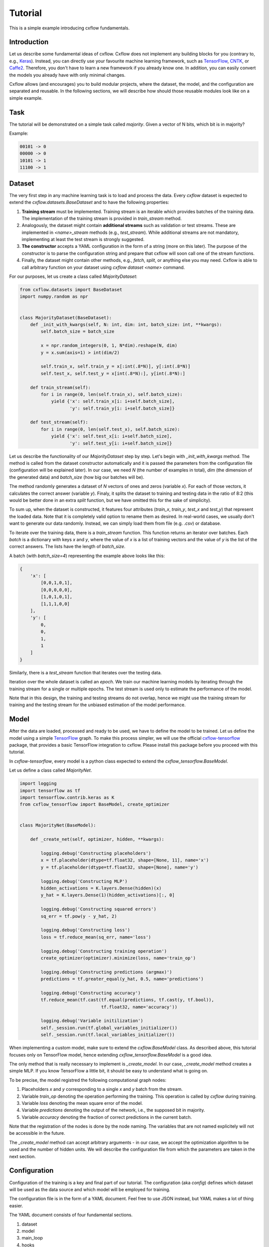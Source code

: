 Tutorial
########

This is a simple example introducing cxflow fundamentals.

Introduction
************

Let us describe some fundamental ideas of cxflow.
Cxflow does not implement any building blocks for you (contrary to, e.g.,
`Keras <https://github.com/fchollet/keras>`_). Instead, you can directly use
your favourite machine learning framework, such as `TensorFlow <https://www.tensorflow.org/>`_,
`CNTK <https://cntk.ai/>`_, or `Caffe2 <https://caffe2.ai/>`_. Therefore,
you don't have to learn a new framework if you already know one.
In addition, you can easily convert the models you already have with only minimal changes.

Cxflow allows (and encourages) you to build modular projects, where the dataset,
the model, and the configuration are separated and reusable. In the following sections,
we will describe how should those reusable modules look like on a simple example.

Task
****

The tutorial will be demonstrated on a simple task called *majority*.
Given a vector of N bits, which bit is in majority?

Example:

.. code-block:: bash

   00101 -> 0
   00000 -> 0
   10101 -> 1
   11100 -> 1

Dataset
*******

The very first step in any machine learning task is to load and process the data.
Every `cxflow` dataset is expected to extend the `cxflow.datasets.BaseDataset` 
and to have the following properties:

#. **Training stream** must be implemented. Training stream is an iterable which provides
   batches of the training data.
   The implementation of the training stream is provided in `train_stream` method.
#. Analogously, the dataset might contain **additional streams** such as validation or test
   streams.
   These are implemented in `<name>_stream` methods (e.g.,
   `test_stream`). While additional streams are not mandatory, implementing at
   least the test stream is strongly suggested.
#. **The constructor** accepts a YAML configuration in the form of a string
   (more on this later).
   The purpose of the constructor is to parse the configuration string and
   prepare that cxflow will soon call one of the stream functions.
#. Finally, the dataset might contain other methods, e.g., `fetch`, `split`, or
   anything else you may need.
   Cxflow is able to call arbitrary function on your dataset using `cxflow dataset <name>`
   command.

For our purposes, let us create a class called `MajorityDataset`:

.. code-block:: python

    from cxflow.datasets import BaseDataset
    import numpy.random as npr


    class MajorityDataset(BaseDataset):
        def _init_with_kwargs(self, N: int, dim: int, batch_size: int, **kwargs):
            self.batch_size = batch_size

            x = npr.random_integers(0, 1, N*dim).reshape(N, dim)
            y = x.sum(axis=1) > int(dim/2)

            self.train_x, self.train_y = x[:int(.8*N)], y[:int(.8*N)]
            self.test_x, self.test_y = x[int(.8*N):], y[int(.8*N):]

        def train_stream(self):
            for i in range(0, len(self.train_x), self.batch_size):
                yield {'x': self.train_x[i: i+self.batch_size],
                       'y': self.train_y[i: i+self.batch_size]}

        def test_stream(self):
            for i in range(0, len(self.test_x), self.batch_size):
                yield {'x': self.test_x[i: i+self.batch_size],
                       'y': self.test_y[i: i+self.batch_size]}

Let us describe the functionality of our `MajorityDataset` step by step.
Let's begin with `_init_with_kwargs` method.
The method is called from the dataset constructor automatically and it is passed the
parameters from the configuration file (configuration will be explained later).
In our case, we need `N` (the number of examples in total), `dim` (the dimension of the
generated data) and `batch_size` (how big our batches will be).

The method randomly generates a dataset of `N` vectors of ones and zeros (variable `x`).
For each of those vectors, it calculates the correct answer (variable `y`).
Finaly, it splits the dataset to training and testing data in the ratio of 8:2
(this would be better done in an extra `split` function, but we have omitted this for
the sake of simplicity).

To sum up, when the dataset is constructed, it features four attributes (`train_x`,
`train_y`, `test_x` and `test_y`) that represent the loaded data.
Note that it is completely valid option to rename them as desired.
In real-world cases, we usually don't want to generate our data randomly.
Instead, we can simply load them from file (e.g. `.csv`) or database.

To iterate over the training data, there is a `train_stream` function.
This function returns an iterator over batches.
Each *batch* is a dictionary with keys `x` and `y`, where the value of `x` is a list of
training vectors and the value of `y` is the list of the correct answers.
The lists have the length of `batch_size`.

A batch (with `batch_size=4`) representing the example above looks like this:

.. code-block:: python

    {
        'x': [
            [0,0,1,0,1],
            [0,0,0,0,0],
            [1,0,1,0,1],
            [1,1,1,0,0]
        ],
        'y': [
            0,
            0,
            1,
            1
        ]
    }

Similarly, there is a `test_stream` function that iterates over the testing data.

Iteration over the whole dataset is called an *epoch*.
We train our machine learning models by iterating through the training stream for a single
or multiple epochs.
The test stream is used only to estimate the performance of the model.

Note that in this design, the training and testing streams do not overlap, hence we might
use the training stream for training and the testing stream for the unbiased estimation
of the model performance.

Model
*****

After the data are loaded, processed and ready to be used, we have to define the model
to be trained.
Let us define the model using a simple `TensorFlow <https://www.tensorflow.org/>`_ graph.
To make this process simpler, we will use the official 
`cxflow-tensorflow <https://github.com/Cognexa/cxflow-tensorflow>`_ package, that provides
a basic TensorFlow integration to cxflow. Please install this package before you proceed
with this tutorial.

In `cxflow-tensorflow`, every model is a python class expected to
extend the `cxflow_tensorflow.BaseModel`.

Let us define a class called `MajorityNet`.

.. code-block:: python

    import logging
    import tensorflow as tf
    import tensorflow.contrib.keras as K
    from cxflow_tensorflow import BaseModel, create_optimizer


    class MajorityNet(BaseModel):

        def _create_net(self, optimizer, hidden, **kwargs):

            logging.debug('Constructing placeholders')
            x = tf.placeholder(dtype=tf.float32, shape=[None, 11], name='x')
            y = tf.placeholder(dtype=tf.float32, shape=[None], name='y')

            logging.debug('Constructing MLP')
            hidden_activations = K.layers.Dense(hidden)(x)
            y_hat = K.layers.Dense(1)(hidden_activations)[:, 0]

            logging.debug('Constructing squared errors')
            sq_err = tf.pow(y - y_hat, 2)

            logging.debug('Constructing loss')
            loss = tf.reduce_mean(sq_err, name='loss')

            logging.debug('Constructing training operation')
            create_optimizer(optimizer).minimize(loss, name='train_op')

            logging.debug('Constructing predictions (argmax)')
            predictions = tf.greater_equal(y_hat, 0.5, name='predictions')

            logging.debug('Constructing accuracy')
            tf.reduce_mean(tf.cast(tf.equal(predictions, tf.cast(y, tf.bool)),
                                   tf.float32, name='accuracy'))

            logging.debug('Variable initilization')
            self._session.run(tf.global_variables_initializer())
            self._session.run(tf.local_variables_initializer())


When implementing a custom model, make sure to extend the `cxflow.BaseModel` class.
As described above, this tutorial focuses only on TensorFlow model, hence extending
`cxflow_tensorflow.BaseModel` is a good idea.

The only method that is really necessary to implement is `_create_model`.
In our case, `_create_model` method creates a simple MLP.
If you know TensorFlow a little bit, it should be easy to understand what is going on.

To be precise, the model registred the following computational graph nodes:

#. Placeholders *x* and *y* corresponding to a single *x* and *y* batch from the stream.
#. Variable `train_op` denoting the operation performing the training. This operation
   is called by `cxflow` during training.
#. Variable `loss` denoting the mean square error of the model.
#. Variable `predictions` denoting the output of the network, i.e., the supposed bit in majority.
#. Variable `accuracy` denoting the fraction of correct predictions in the current batch.

Note that the registration of the nodes is done by the node naming.
The variables that are not named explicitely will not be accessible in the future.

The `_create_model` method can accept arbitrary arguments - in our case, we accept the
optimization algorithm to be used and the number of hidden units.
We will describe the configuration file from which the parameters are taken in the next section.

Configuration
*************

Configuration of the training is a key and final part of our tutorial.
The configuration (aka *config*) defines which dataset will be used as the data source
and which model will be employed for training.

The configuration file is in the form of a YAML document.
Feel free to use JSON instead, but YAML makes a lot of thing easier.

The YAML document consists of four fundamental sections.

#. dataset
#. model
#. main_loop
#. hooks

Let's dig into them one by one.

Dataset
=======

In our case, we only need to tell cxflow which dataset to use.
This is done by specifying `module` and `class` of the dataset.
In addition, we will specify the parameters of the dataset (those
ones passed to dataset's `_init_with_kwargs` method).

.. code-block:: yaml

    dataset:
      module: datasets.majority_dataset
      class: MajorityDataset
      N: 500
      dim: 11
      batch_size: 4

We can pass arbitrary other constants to the dataset as they will be hidden in the `**kwargs`
of the dataset's `_init_with_kwargs` method.

**Note:** The whole `dataset` section will be passed as a string-encoded YAML
to the dataset constructor.
In the case of using `cxflow.BaseDataset`, the YAML is automatically decoded and the individual
variables are passed to `_init_with_kwargs` method.

Model
=====

Similarly to the dataset, the model is defined in the `net` section.
In our case, we want to specify `module` and `class` of the model together with `optimizer` and
`hidden` as required from the model's `_create_net` method.
In addition, we will specify the network `name` which will be used for naming the
logging directory.

In addition, we have to specify which TensorFlow variable names are the network inputs
and which variable names are on the output.
This is done by `inputs` and `outputs` config items.

.. code-block:: yaml

    model:
      module: models.majority_net
      class: MajorityNet

      name: MajorityExample

      optimizer:
        module: tensorflow.python.training.adam
        class: AdamOptimizer
        learning_rate: 0.001
      hidden: 100

      inputs: [x, y]
      outputs: [accuracy, predictions, loss]

Main Loop
=========

As the model training is executed in epochs, it is naturally implemented as a loop.
This loop (`cxflow.MainLoop`) can be configured, e.g., additional streams to the `train`
stream might be specified.
In our case, we also want to evaluate the `test` stream, so we will add it to the
`main_loop.extra_streams` section of the config.  The streams are named by the dataset
methods they are created in. That is, the `test` stream corresponds to the
`test_stream` method of the dataset.

.. code-block:: yaml

    main_loop:
      extra_streams: [test]

Hooks
=====

Hooks are actions which happen on some events, e.g. after a batch or an epoch.
Hooks represent an advanced topic which is covered in the advanced parts of the cxflow
documentation.

For now, we will simply use the following config snippet in order to register a few hooks.

.. code-block:: yaml

    hooks:
      - class: StatsHook
        variables:
          loss: [mean, std]
          accuracy: [mean]

      - class: LoggingHook
      - class: SigintHook

      - class: EpochStopperHook
        epoch_limit: 10

As it might be observed, we have registered four hooks.
The first one computes various statistics, e.g. `loss` will be provided with its mean and
standard deviation.
`accuracy` will be provided with mean only.

The second hook is the logging hook which simply logs everything it gets to a log file
and to the standard output.

The third hook makes sure the training safely stops on sigint signal and finishes
the current batch in progress.

The final hook stops the training after 10 epochs.

Using cxflow
============

Once the classes and config are implemented, the training might begin.
Let's try it with

.. code-block:: bash

    cxflow train configs/majority.yaml

The command produces a lot of output.
The first section describes the creation of the components.
The second part presents the output of the hooks.
Finally, our logging hook is the one which produces the information after each epoch.
Now we can easily watch the progress of the training.

After the training is finished, note that there is a new directory `log/MajorityExample_*`.
This is the logging directory where everything cxflow produced is stored, including
saved models, the configuration file and various other artifacts.

Let's register one more hook which saves the currently best model based on the test stream.

.. code-block:: yaml

      - class: BestSaverHook

When we run the training again, we see that the newly created output directory contains
the saved model as well.

Let's resume the training from this model.

.. code-block:: bash

    cxflow resume log/MajorityExample_<some-suffix>

Simple as that.

In case the model is good enough to be used in the production, it is extremely
easy to use cxflow for this purpose.
**Note:** the dataset must implement `predict_stream` method.
In addition, the net inputs and outputs should be modified in the configuration file
not to include `loss`, `accuracy` and `y`, since we don't know those in the
producion environment.

.. code-block:: bash

    cxflow predict log/MajorityExample_<some-suffix>

We cover the predicion in the production evironment in the advanced tutorials.
